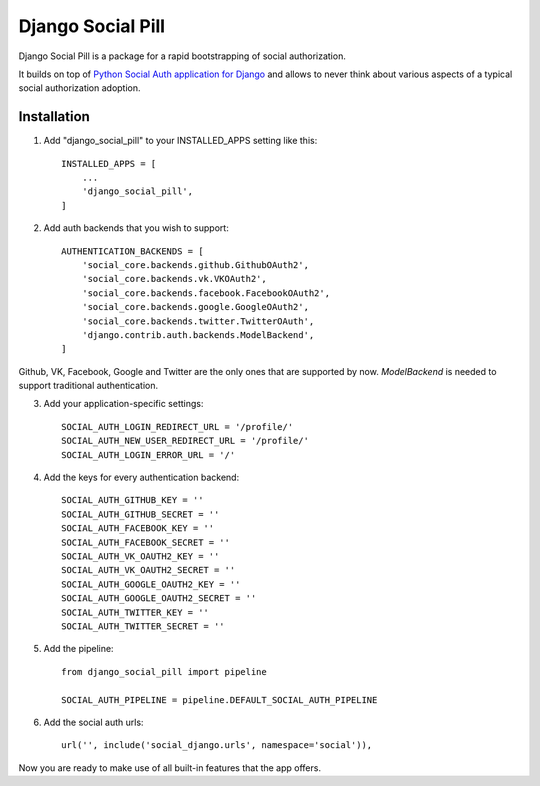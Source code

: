 ==================
Django Social Pill
==================

Django Social Pill is a package for a rapid bootstrapping of social authorization.

It builds on top of `Python Social Auth application for Django <https://github.com/python-social-auth/social-app-django>`_ and
allows to never think about various aspects of a typical social authorization adoption.

Installation
------------
1. Add "django_social_pill" to your INSTALLED_APPS setting like this::

    INSTALLED_APPS = [
        ...
        'django_social_pill',
    ]

2. Add auth backends that you wish to support::

    AUTHENTICATION_BACKENDS = [
        'social_core.backends.github.GithubOAuth2',
        'social_core.backends.vk.VKOAuth2',
        'social_core.backends.facebook.FacebookOAuth2',
        'social_core.backends.google.GoogleOAuth2',
        'social_core.backends.twitter.TwitterOAuth',
        'django.contrib.auth.backends.ModelBackend',
    ]
Github, VK, Facebook, Google and Twitter are the only ones that are supported by now.
`ModelBackend` is needed to support traditional authentication.

3. Add your application-specific settings::

    SOCIAL_AUTH_LOGIN_REDIRECT_URL = '/profile/'
    SOCIAL_AUTH_NEW_USER_REDIRECT_URL = '/profile/'
    SOCIAL_AUTH_LOGIN_ERROR_URL = '/'

4. Add the keys for every authentication backend::

    SOCIAL_AUTH_GITHUB_KEY = ''
    SOCIAL_AUTH_GITHUB_SECRET = ''
    SOCIAL_AUTH_FACEBOOK_KEY = ''
    SOCIAL_AUTH_FACEBOOK_SECRET = ''
    SOCIAL_AUTH_VK_OAUTH2_KEY = ''
    SOCIAL_AUTH_VK_OAUTH2_SECRET = ''
    SOCIAL_AUTH_GOOGLE_OAUTH2_KEY = ''
    SOCIAL_AUTH_GOOGLE_OAUTH2_SECRET = ''
    SOCIAL_AUTH_TWITTER_KEY = ''
    SOCIAL_AUTH_TWITTER_SECRET = ''

5. Add the pipeline::

    from django_social_pill import pipeline

    SOCIAL_AUTH_PIPELINE = pipeline.DEFAULT_SOCIAL_AUTH_PIPELINE

6. Add the social auth urls::

    url('', include('social_django.urls', namespace='social')),

Now you are ready to make use of all built-in features that the app offers.

